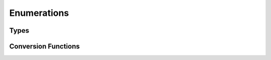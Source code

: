 Enumerations
============

Types
-----

.. doxygenenum:: Hand
   :project: testmatch

.. doxygenenum:: BowlType
   :project: testmatch

.. doxygenenum:: DismType
   :project: testmatch


Conversion Functions
--------------------

